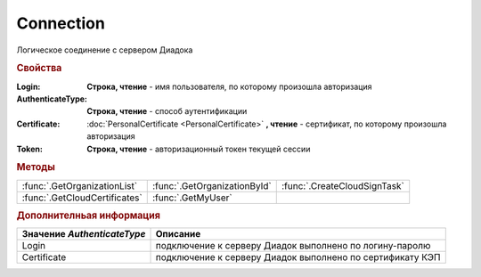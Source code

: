 Connection
==========

Логическое соединение с сервером Диадока


.. rubric:: Свойства

:Login:
  **Строка, чтение** - имя пользователя, по которому произошла авторизация

:AuthenticateType:
  **Строка, чтение** - способ аутентификации

:Certificate:
  :doc:`PersonalCertificate <PersonalCertificate>` **, чтение** - сертификат, по которому произошла авторизация

:Token:
  **Строка, чтение** - авторизационный токен текущей сессии


.. rubric:: Методы

+-----------------------------+----------------------------+----------------------------+
|:func:`.GetOrganizationList` |:func:`.GetOrganizationById`|:func:`.CreateCloudSignTask`|
+-----------------------------+----------------------------+----------------------------+
|:func:`.GetCloudCertificates`|:func:`.GetMyUser`          |                            |
+-----------------------------+----------------------------+----------------------------+


.. function:: Connection.GetOrganizationList()

  Возвращает :doc:`коллекцию <Collection>` :doc:`организаций <Organization>`, к которым текущий пользователь имеет доступ



.. function:: Connection.GetOrganizationById(BoxID)

  :BoxID: ``строка`` идентификатор ящика организации

  Возвращает :doc:`организацию <Organization>`, к которой текущий пользователь имеет доступ



.. function:: Connection.CreateCloudSignTask(Thumbprint)

  :Thumbprint: ``строка`` отпечаток Контур.Сертификата

  Возвращает :doc:`объект <CloudSignTask>`, с помощью которого можно подписать документы Контур.Сертификатом



.. function:: Connection.GetCloudCertificates()

  Возвращает :doc:`коллекцию <Collection>` :doc:`Контур.Сертификатов <CloudCertificateInfo>`, доступных текущему пользователю



.. function:: Connection.GetMyUser()

  Возвращает :doc:`информацию <User>` об авторизованном пользователе



.. rubric:: Дополнителньая информация

=========================== =========================================================
Значение *AuthenticateType* Описание
=========================== =========================================================
Login                       подключение к серверу Диадок выполнено по логину-паролю
Certificate                 подключение к серверу Диадок выполнено по сертификату КЭП
=========================== =========================================================


.. seealso:: :doc:`HowTo_auth`
